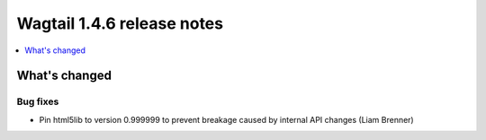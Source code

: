 ===========================
Wagtail 1.4.6 release notes
===========================

.. contents::
    :local:
    :depth: 1


What's changed
==============

Bug fixes
~~~~~~~~~

* Pin html5lib to version 0.999999 to prevent breakage caused by internal API changes (Liam Brenner)
